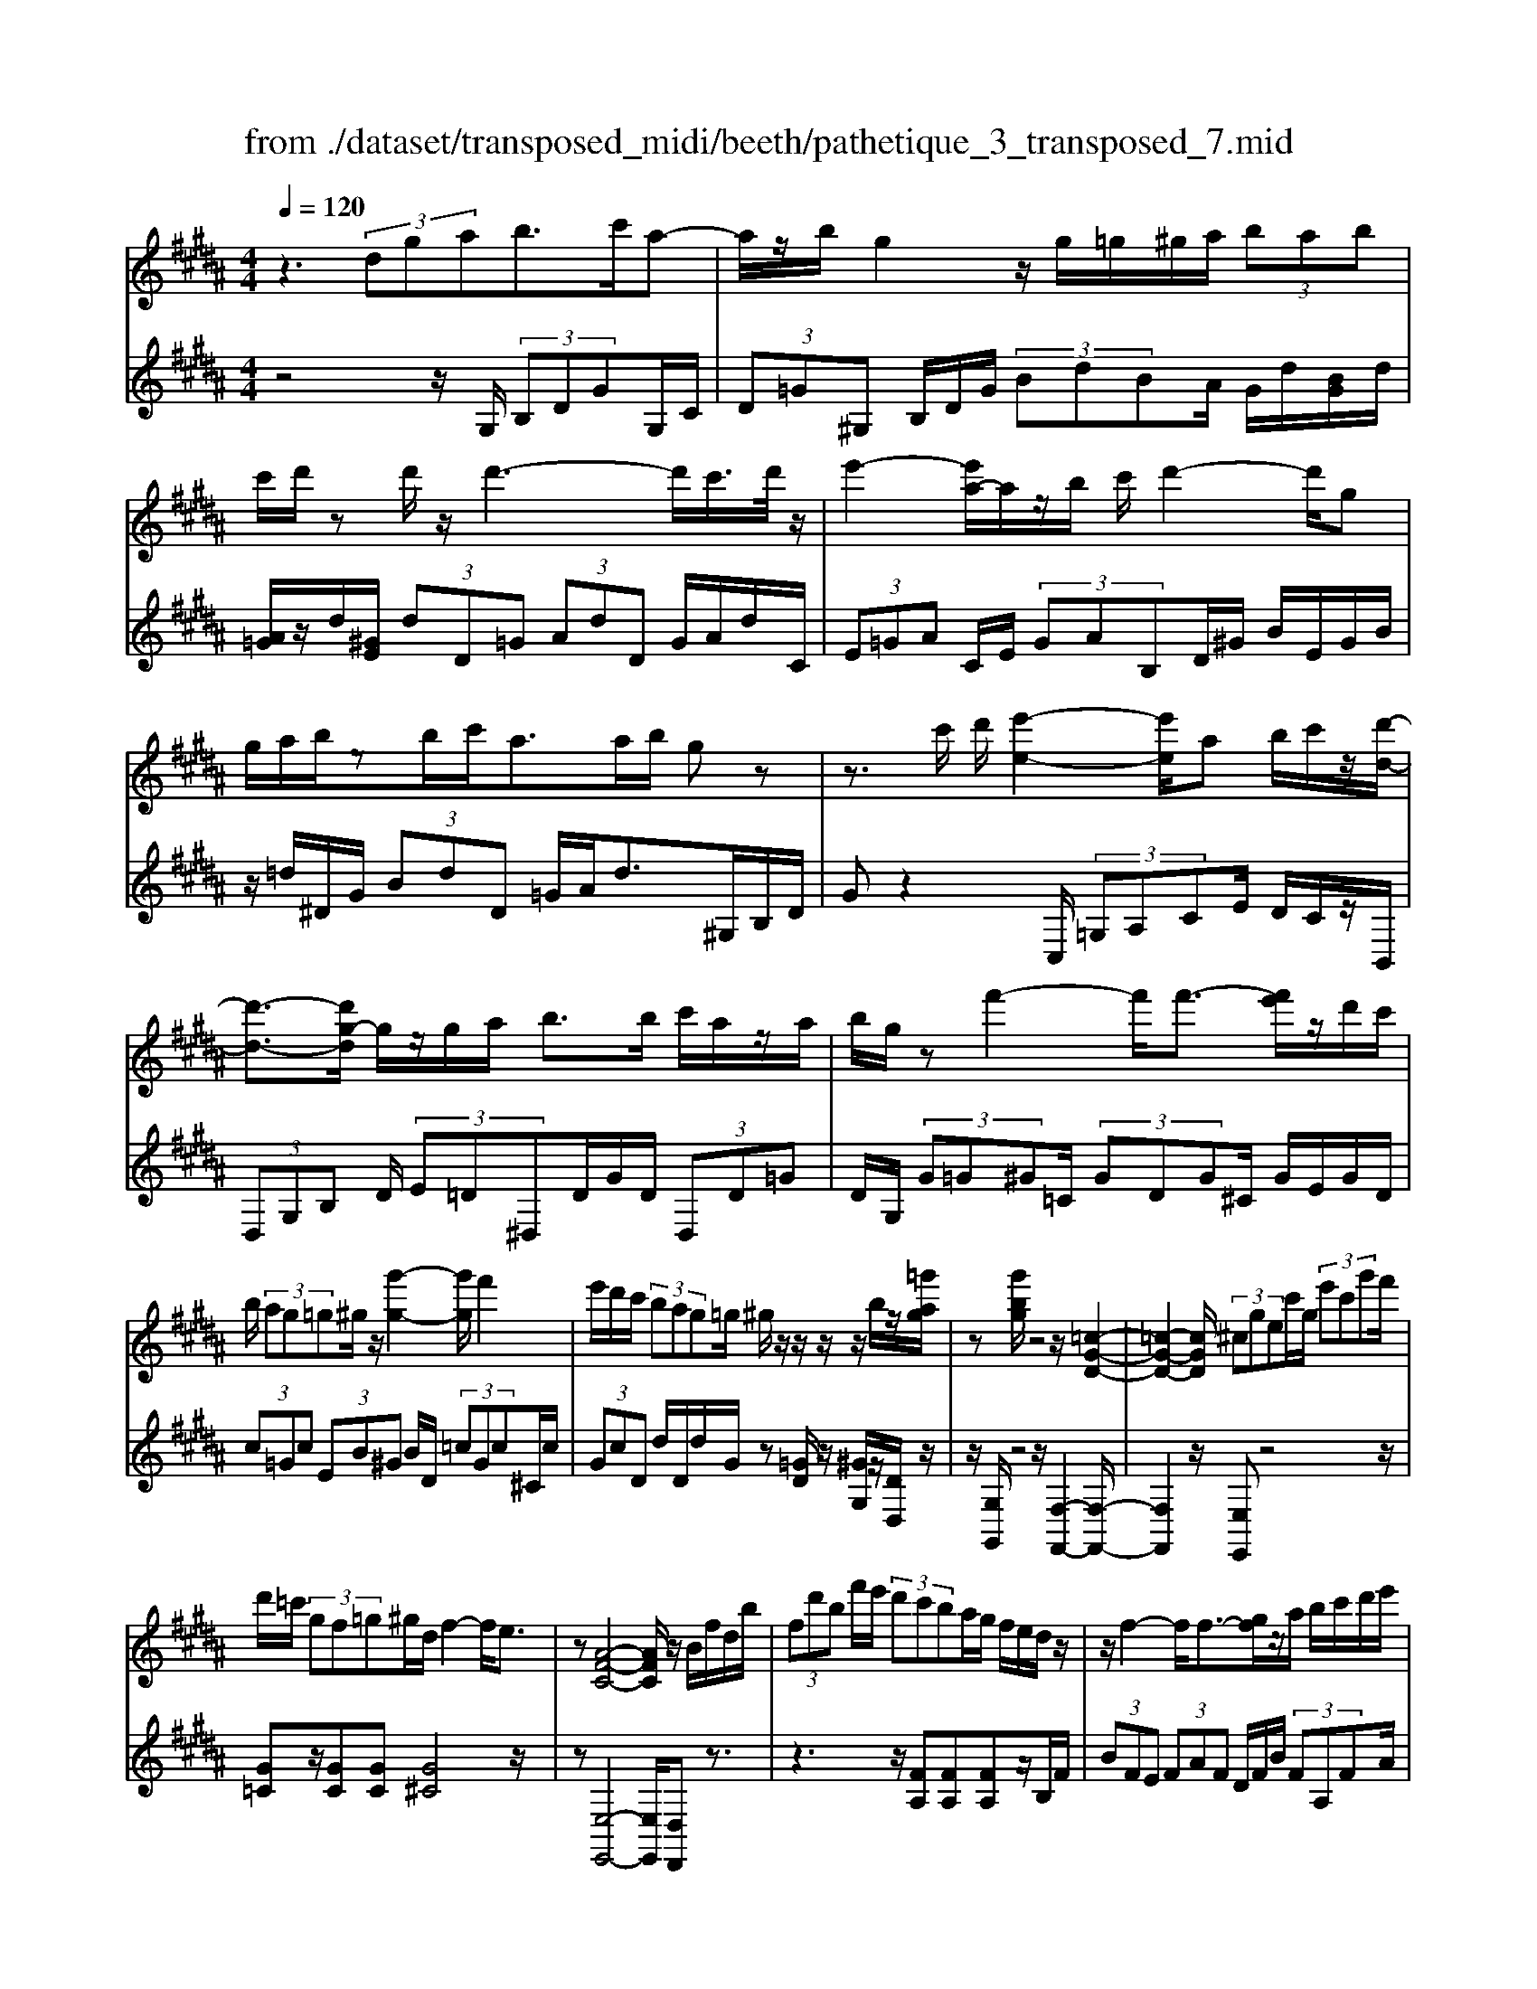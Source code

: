 X: 1
T: from ./dataset/transposed_midi/beeth/pathetique_3_transposed_7.mid
M: 4/4
L: 1/8
Q:1/4=120
% Last note suggests minor mode tune
K:B % 5 sharps
V:1
%%MIDI program 1
z3 (3dgab>c'a-| \
a/2z/2b/2g2z/2 g/2=g/2^g/2a/2  (3bab| \
c'/2d'/2z d'/2z/2d'3- d'/2c'/2>d'/2z/2| \
e'2- [e'a-]/2a/2z/2b/2 c'/2d'2-d'/2g|
g/2a/2b/2zb/2c'/2a>ab/2 gz| \
z3/2c'/2 d'/2[e'-e-]2[e'e]/2a b/2c'/2z/2[d'-d-]/2| \
[d'-d-]3/2[d'g-d]/2 g/2z/2g/2a/2 b>b c'/2a/2z/2a/2| \
b/2g/2z f'2- f'/2f'3/2- [f'e']/2z/2d'/2c'/2|
b/2 (3ag=g^g/2z/2[g'-g-]2[g'g]/2 f'2| \
e'/2d'/2c'/2 (3bag=g/2 ^g/2z/2z/2z/2 z/2b/2z/2[=g'ag]/2| \
z[g'bg]/2z4z/2 [=c-G-D-]2| \
[=c-G-D-]2 [cGD]/2 (3^cgec'/2g/2 (3e'c'g'f'/2|
d'/2=c'/2 (3gf=g^g/2d/2 f2- f/2e3/2| \
z[A-F-C-]4[AFC]/2z/2 B/2f/2d/2b/2| \
 (3fd'b f'/2e'/2 (3d'c'ba/2g/2 f/2e/2d/2z/2| \
z/2f2-f/2f3/2-[gf]/2z/2a/2 b/2c'/2d'/2e'/2|
 (3c'e'd'  (3c'bb a/2g/2 (3ac'ba/2g/2| \
[fe][fe] z/2[f-e]/2[f-d]/2[f-c]/2 [f-B]/2[f-B]/2f/2-[f-A]/2 [f-G]/2[f-A]/2[f-B]/2[gf]/2| \
 (3abc' =d'/2e'/2c'<d'f'2-[f'-f']/2f'/2-| \
f'3/2b'2-b'/2 =f'2<^f'2|
[f'=f']/2g'/2^f'/2[f'-=f']/2 ^f'2- f'/2 (3=f'/2^f'/2g'/2f'/2 =f'/2>^f'/2g'/2a'/2| \
g'/2<f'/2a'/2b'/2  (3c''/2b'/2a'/2c''/2 (3b'/2a'/2g'/2f'/2 (3e'/2d'/2c'/2 b/2 (3a/2g/2f/2[ed]/2| \
B/2 (3c/2d/2c/2B/2 e2- e/2[bd]/2c'/2 (3d'/2c'/2b/2e'3/2-| \
e' (3d'/2b/2c'/2 d'/2 (3c'/2b/2f'/2d'/2  (3e'/2f'/2e'/2d'/2=a'/2  (3g'/2f'/2e'/2d'/2c'/2|
[ba]/2b/2=c'/2[^c'=a]/2 z3/2[BG]/2 e/2 (3g/2b/2e'/2 (3g'g'g'f'/2| \
 (3e'd'd' c'/2b/2a/2b3/2z2z/2F/2-| \
F/2[cA]/2z [cA]/2z/2[cA]/2z[cA]/2z [f-B-]2| \
[f-B-]3/2[f-fB-B]/2 [fB][e-B-]2[eB]/2[=f-c-B-]2[fcB]/2|
[f-c-A-]3[f-c-A-]/2[f-fcA]/2 f/2z/2[c'f]/2z/2 [c'f]/2z[c'f]/2| \
z/2[c'f]/2z [f'-f-]2 [f'-f]/2[f'=a-]3/2 [=g'-a][^g'-=g'^g-]/2[g'-g-]/2| \
[g'g]/2z[aec]3/2z [bd]z3/2f/2g/2a/2| \
g/2[b-f]/2b/2z2 (3f/2g/2a/2g/2 (3f/2b/2d'/2 c'/2b/2 (3a/2g/2=g/2|
g/2 (3f/2e/2d/2c/2 Bz3/2F/2G/2 (3A/2G/2F/2Bz/2| \
z3/2[GF]/2 A/2G/2[B-F]/2B/2 z2  (3=G/2^G/2A/2G/2=G/2| \
 (3c/2B/2A/2e/2 (3d/2c/2a/2g/2 (3=g/2c'/2b/2 a/2c''3-c''/2| \
b'/2a'/2g'/2=g'/2  (3e'/2d'/2c'/2b/2 (3a/2^g/2=g/2e/2z/2[BA]/2 ^G/2=G3/2-|
=G8-| \
=G/2z/2 (3d^gab3/2-[c'b]/2a3/2z/2b/2g/2-| \
g3/2z/2 g/2=g/2^g/2a/2  (3bab c'/2d'/2z| \
d'/2z/2d'3- d'/2c'/2>d'/2z/2 e'2-|
e'/2ab/2>c'/2d'2-d'/2g g/2a/2z/2b/2| \
z/2b/2c'/2a/2 za/2b/2 gz2z/2c'/2| \
d'/2z/2[e'-e-]2[e'a-e]/2a/2 z/2b/2c'/2[d'-d-]2[d'd]/2| \
gg/2a/2 b/2zb/2 c'/2a/2z/2a/2 b<g|
f'2- f'/2f'2e'/2d'/2 (3c'bag/2| \
=g/2^g/2z/2[g'-g-]2[g'g]/2 f'2 e'/2d'/2c'/2b/2| \
z/2a/2g/2=g/2 ^g/2z/2z/2z/2 z/2b/2z/2[=g'ag]/2 z[^g'bg]/2z/2| \
z4 G2- G/2c3/2-|
cF2-F/2B2-B/2 z/2E3/2-| \
E=A- [AG-]/2GF-[FE-]/2E D3/2z/2| \
z2 g2- g/2c2-c/2f-| \
f3/2B2>e2d-[dc-]/2c|
B-[BA-]/2Ac-[cB-]/2 Bg2-g/2[c'-c-]/2| \
[c'c]2 f2- f/2[b-B-]2[bB-]/2[e-B-]| \
[e-B]/2[eG-][=a-c-G]/2 [ac][g-B-] [gf-BA-]/2[fA][eG]3/2[d-F-]| \
[dB-F]/2Bz[g'-g-]2[g'g]/2c'2-c'/2[f'-f-]/2|
[f'f]2 b3/2-[bg-]g/2-[e'-g] [e'd'-f-]/2[d'f][c'-e-]/2| \
[c'-e-]/2[c'b-ed-]/2[bd] [a-c-][c'-ae-c]/2[c'e][bd]3/2 z2| \
z3/2 (3b2g2=a2c'-[c'd-]/2d| \
f-[fe-]/2eg3/2 A-[BA]/2zf'-[b'-f']/2|
b'/2z/2=a'- [a'g'-]/2g'2c''2-c''/2f'-| \
f'3/2b'2-b'/2 e'2- e'/2[=a'a]/2z/2[g'g]/2| \
z/2[f'f]/2z [e'e]/2z/2[d'd]/2z=a/2z/2 (3g'f'e'd'/2| \
c'/2 (3b=agf/2e/2 (3dc=cA/2 G/2F/2E/2D/2|
 (3C=C^C  (3DED C/2B,/2A,/2 (3G,=G,^G,A,/2| \
G,/2z/2[=G,D,]/2[DA,]/2 z (3D,/2^G,/2B,/2 D/2z[A,D,]/2 C/2D/2z| \
[G,D,]/2[DB,]/2z  (3D/2=G/2A/2d/2z[^GD]/2B/2d/2 z[AD]/2[dc]/2| \
z (3D/2G/2B/2 d/2z[=gd]/2 a/2d'/2z [^gd]/2[d'b]/2z|
 (3d/2a/2c'/2d'/2z[gd]/2b/2d'/2 z (3d/2=d/2^d/2 =g/2 (3a/2d'/2a/2g/2| \
d/2z=g/2  (3f/2g/2a/2d'/2g'/2 d'/2[ag]/2z a/2=a/2^a/2c'/2| \
[a'=g']/2g'/2c'/2a/2 z (3c'/2=c'/2^c'/2 g'/2a'/2 (3c''/2a'/2g'/2 c''/2a'/2g'/2c''/2-| \
c''3b'/2a'/2  (3g'/2=g'/2e'/2d'/2 (3c'/2b/2a/2^g/2=g/2e/2|
B/2[AG]/2=G6-G-| \
=G3z  (3d^ga b2| \
c'<a b/2z/2g2 (3g=g^ga/2b/2| \
 (3abc' d'/2z/2d'/2zd'3-d'/2|
c'/2>d'/2e'2-e'/2ab/2>c'/2z/2 d'2-| \
[d'g-]/2g/2z/2g/2 a/2b/2z/2b/2 c'<a a/2b/2g| \
z4 z/2=G/2A<cc'/2a/2| \
=g/2z^G/2 B/2d>d'b/2g/2z/2 =c/2d/2f/2z/2|
z/2f'/2d'/2=c'/2 z^c/2e/2 g/2 (3c'e'g'c''3/2-| \
[c''b'-]/2b'/2z/2a'g'=g'/2 zd'2-d'/2d'/2-| \
d'-[=f'd']/2z/2 =g'/2^g'/2a'/2 (3=c''^c''a'c''/2 =c''/2a'/2g'/2g'/2| \
z/2=g'/2=f'/2 (3g'a'^g'=g'/2 f'/2[d'c'][d'c']z/2[d'-c']/2[d'-=c']/2|
[d'-a]/2[d'-g]/2[d'-g]/2d'/2- [d'-=g]/2[d'-=f]/2[d'-g]/2[d'-^g-]/2 [f'd'g]/2z/2=g'/2^g'/2  (3a'=c''^c''| \
a'/2c''/2 (3=c''a'g'=g'/2^g'/2  (3c''g'=g' =f'/2^g'/2f'/2d'/2| \
 (3c'=f'c' =c'/2 (3a^c'af'/2c'/2a/2 g/2>=g/2d/2f/2| \
[=g=f]/2d/2^g2-g/2[=gd]/2 f/2 (3g/2f/2d/2^g2-g/2|
 (3=g/2d/2=f/2g/2 (3f/2d/2a/2g/2 (3^g/2a/2g/2 =g/2c'/2 (3=c'/2a/2^g/2 =g/2 (3f/2d/2f/2d/2| \
 (3c/2=c/2A/2c/2G/2  (3A/2c/2A/2G/2^c2-[c=c]/2 g/2a/2 (3c'/2a/2g/2| \
c'2- c'/2[=c'g]/2a/2c'/2  (3a/2g/2d'/2c'/2 (3^c'/2d'/2c'/2=c'/2 (3f'/2=f'/2d'/2| \
c'/2=c'/2 (3a/2g/2=g/2 ^g/2=a/2[^af]/2z=F/2G/2^c/2  (3f/2g/2c'/2f'/2f'/2|
 (3=f'd'c'  (3=c'c'a g/2=g/2^g3/2z3/2| \
zd [a=g]/2z[ag]/2 z/2[ag]/2z [ag]/2z/2[d'-^g-]| \
[d'g]3[d'g]3/2[=d'-b-g-]2[d'bg]/2[d'-a-g-]| \
[=d'ag]3/2[^d'a=g]3/2z2D3/2[AG]/2z/2[AG]/2|
z[A=G]/2z/2 [AG]/2zd-[d-G]3/2 [d^G-]3/2[d-G-]/2| \
[d-G-]/2[dcG]/2z [cG]/2z/2[cA]/2z[cA-]/2A/2-[f-A]3/2[f-A-]| \
[f-B-A]/2[fB-][f-B-][f=fB-]/2B [f=d]/2z/2[fd]/2z[fd-]/2d-| \
[a-=d][a-d]3/2[a-^d-][a=f-d=d-]/2 [fd-][a-d] [a-d]3/2[a-^d-]/2|
[a-d-]/2[a-a=g-d]/2[ag-] [d'-g][d'-g]3/2[d'^g]3/2 [a-=g-][d'-ag-]/2[d'-g-]/2| \
[d'-=g]/2[d'-g-][d'-^g-=g]/2 [d'^g][a-=g-] [e'-ag-]/2[e'-g][e'-f-][e'-g-f]/2[e'g]| \
 (3a2d'2f2 =g-[a-g]/2a=d'-[d'-f-]/2| \
[=d'-f][d'=g]3/2a-[c'-a]3/2[c'-f]3/2[c'g-]g/2-|
=g-[b-^g-=gd-]/2[b^gd]3/2c'<ab/2z/2 g2| \
 (3g=g^g a/2b/2 (3abc'd'/2z/2 d'/2zd'/2-| \
d'3c'/2>d'/2 e'2- e'/2ab/2| \
c'/2z/2d'2-[d'g-]/2g/2 z/2g/2 (3abbc'/2z/2|
a/2z/2a/2 (3bg=g^g/2 a/2b/2 (3=c'^c'd'e'/2d'/2| \
f'/2 (3e'd'c'b/2a/2d'/2  (3=d'e'^d' c'/2b/2a/2g/2| \
 (3bac' b/2a/2=a/2b/2 ^a/2gz2g'/2| \
 (3a'/2=c''/2a'/2g'/2^c''/2 z2 g'/2a'/2 (3=c''/2a'/2g'/2 ^c''/2z3/2|
z[a'g']/2=c''/2 a'/2[^c''g']/2z [g'=d'bg]/2z/2[g'^d'bg]/2z[=g'd'ag]/2z/2[^g'd'bg]/2| \
z2 z/2[ag]/2=c'/2a/2 g/2^c'/2z2g/2a/2| \
[=c'a]/2g/2^c'/2z2G/2 A/2 (3=c/2A/2G/2^c/2 G/2 (3A/2B/2A/2G/2| \
 (3=d/2G/2A/2B/2A/2  (3G/2^d/2G/2A/2 (3B/2A/2G/2=f/2 (3G/2A/2B/2 A/2G/2 (3=g/2G/2^G/2|
A/2 (3G/2=G/2^g/2G/2  (3A/2B/2A/2G/2 (3a/2A/2B/2c/2 (3B/2A/2=g/2 G/2 (3^G/2A/2G/2=G/2| \
[gG]z3/2d' (3c'/2b/2a/2[ag]/2z2c'| \
 (3b/2a/2g/2=g/2^g/2 z3/2d'z/2[c'b]/2[ag]/2 a/2z3/2| \
z/2c' (3b/2a/2g/2[g=g]/2z2d'  (3c'/2b/2a/2^g/2=a/2|
z2 c''6-| \
c''2- c''/2b'/2 (3=a'/2g'/2f'/2 e'/2 (3d'/2c'/2b/2a/2 z/2z/2z/2z/2| \
B,/2=A,6-A,3/2-| \
=A,4 zE/2F/2 G2|
=A/2F2G/2E z3e/2f/2| \
g2 =a/2f2g/2e z2| \
z/2gz/2 [=d'b]z2z/2gz/2[^d'b]| \
z2 z/2b'/2 (3a'/2g'/2c''/2 b'/2a'/2 (3g'/2=g'/2e'/2 d'/2 (3c'/2b/2a/2^g/2|
=g/2^g
V:2
%%clef treble
%%MIDI program 1
z4 z/2G,/2 (3B,DGG,/2C/2| \
 (3D=G^G, B,/2D/2G/2 (3BdBA/2 G/2d/2[BG]/2d/2| \
[A=G]/2z/2d/2[^GE]/2  (3dD=G  (3AdD G/2A/2d/2C/2| \
 (3E=GA C/2E/2 (3GAB,D/2^G/2 B/2E/2G/2B/2|
z/2=d/2^D/2G/2  (3BdD =G/2A/2d>^G,B,/2D/2| \
Gz2C,/2 (3=G,A,CE/2 D/2C/2z/2B,,/2| \
 (3D,G,B, D/2 (3E=D^D,D/2G/2D/2  (3D,D=G| \
D/2G,/2 (3G=G^G=C/2 (3GDG^C/2 G/2E/2G/2D/2|
 (3c=Gc  (3EB^G B/2D/2 (3=cGc^C/2c/2| \
 (3GcD d/2D/2d/2G/2 z[=GD]/2z/2 [^GG,]/2z/2[DD,]/2z/2| \
z/2[G,G,,]/2z4z/2[F,-F,,-]2[F,-F,,-]/2| \
[F,F,,]2 z/2[E,E,,]z4z/2|
[G=C]z/2[GC][GC][G^C]4z/2| \
z[E,-E,,-]4[E,E,,]/2[D,D,,]z3/2| \
z3z/2[FA,][FA,][FA,]z/2B,/2F/2| \
 (3BFE  (3FAF D/2F/2B/2 (3FA,FA/2|
F/2 (3B,FBF/2E/2 (3FcFD/2 F/2B/2F/2A,/2| \
z/2F/2A,/2 (3FB,FB,/2 F/2E/2 (3FEF=D/2F/2| \
=D/2 (3FA,FA,/2F/2B,/2  (3FDF F,/2F/2A,/2F/2| \
 (3=G,FB, F/2G,/2=F/2B,/2 F<^F, [cAF]/2z/2[=d-B-F-]|
[=dBF]3/2z[cAF]/2z/2[d-B-F-]2[dBF]/2 [cAF]z| \
z/2[ecF]z[ecAF]z4B,/2-| \
B,/2z3/2 F/2 (3G/2A/2G/2F/2 Bz3/2F/2G/2A/2| \
[GF]/2Bz3/2B z[B=AFD] z2|
z3/2E,/2 G,/2B,/2E z2 z/2[dBF]z/2| \
z[ecF] z3/2[dB]3/2z3| \
z/2[FE]/2z/2[FE]/2 z[FE]/2z/2 [FE]/2z[F-D-]2[F-D-]/2| \
[FD]3/2D-[G-D]/2G2=G2-G/2F/2-|
F3-F/2z[AE]/2z [AE]/2z/2[AE]/2z/2| \
z/2[AE]/2z/2[B-D-]4[BD][BE]3/2| \
z[FF,]3/2z3/2 B/2 (3c/2d/2c/2B/2 e2-| \
e/2[dB]/2c/2 (3d/2c/2B/2e2-e/2[dB]/2z/2 G/2z/2E/2z/2|
z/2F/2z  (3B,,/2C,/2D,/2C,/2B,,/2 E,2- [E,D,]/2B,,/2 (3C,/2D,/2C,/2| \
B,,/2E,2-E,/2[D,B,,]/2C,/2 D,/2C,/2[E,-B,,]/2E,2-E,/2-| \
E,4 [D,-D,,-]4| \
[D,D,,]6 [C-A,-D,-]2|
[CA,D,]8| \
z2 z/2G,/2 (3B,DGG,/2C/2  (3D=G^G,| \
B,/2D/2G/2 (3BdBA/2 G/2d/2[BG]/2d/2 [A=G]/2z/2d/2[^GE]/2| \
 (3dD=G  (3AdD G/2A/2d/2 (3CEGA/2|
C/2E/2 (3=GAB,D/2^G/2 B/2 (3EGB=d/2^D/2G/2| \
 (3BdD =G/2A/2d>^G,B,/2D/2 Gz| \
zC,/2 (3=G,A,CE/2 D/2C/2z/2 (3B,,D,^G,B,/2| \
D/2 (3E=D^D,D/2G/2D/2  (3D,D=G D/2^G,/2G/2=G/2|
 (3G=CG  (3DG^C G/2E/2 (3GDc=G/2c/2| \
 (3EBG B/2D/2 (3=cGc^C/2c/2  (3GcD| \
d/2D/2d/2G/2 z[=GD]/2z/2 [^GG,]/2z/2[DD,]/2z[G,G,,]/2z| \
z3/2 (3E,G,B,E2-E/2 =A,2-|
=A,/2D2-D/2G,2>C2F,-| \
F,3/2 (3G,2=A,2^A,2B,-[B,B,,-]/2B,,| \
E,2- E,/2=A,2-A,/2D,2-D,/2G,/2-| \
G,2 C,2>D,2 E,3/2=F,/2-|
=F,/2-[^F,-=F,]/2^F, B,,3/2z2[G-E-]2[GE]/2| \
[C-=A,-]2 [CA,]/2[F-D-]2[FD]/2z/2[B,-G,-]2[B,G,]/2| \
[E-C-][ECF,-]/2F,G,-[=A,-G,]/2 A,^A,- [B,-A,]/2B,z/2| \
z[G-E-]2[GE]/2[c-=A-]2[cA]/2 [F-D-]2|
[FD]/2[B-G-]2[BG]/2C2>D2E-| \
[=F-E]/2F^F-[FB,-]/2B,  (3B2A2B2| \
=d-[d=F-]/2F^F/2z3 [=AB,]3/2[G-E-]/2| \
[GE]z2z/2[E-F,-][ED-B,-F,]/2[DB,] z2|
b/2 (3c'd'e'd'/2c'/2 (3b=agf/2  (3edc| \
B/2=A/2 (3GFED/2 (3CB,A,G,/2 F,/2=F,/2^F,/2G,/2| \
z/2=A,/2G,/2 (3A,^A,B,C/2 =D/2^D/2E,2-E,/2=A,/2-| \
=A,2 D,2- D,/2G,2-[G,C,-]/2C,-|
C,[C,-C,,-]4[C,C,,]/2[=D,-D,,-]2[D,D,,]/2| \
D,,z [A,,=G,,]/2D,,/2z B,,/2[^G,,D,,]/2z3/2[C,A,,]/2D,,/2z/2| \
z/2B,,/2G,,/2D,,/2 zA,/2[=G,D,]/2 z3/2[B,^G,]/2 D,/2zC/2| \
A,/2D,/2z B,/2[G,D,]/2z3/2[A=G]/2D/2zB/2^G/2D/2|
zc/2[AD]/2 z3/2[BG]/2 D/2z3D/2| \
[A,=G,]/2D,z2z/2 D/2A,/2G,/2D,z3/2| \
z[D,A,,]/2=G,,/2 D,,z3 z/2[D,-D,,-]3/2| \
[D,-D,,-]8|
[D,D,,]/2[C-A,-D,-]6[C-A,-D,-]3/2| \
[C-A,-D,-]2 [CA,D,]/2z3G,/2  (3B,DG| \
G,/2C/2 (3D=G^G,B,/2D/2 G/2 (3BdBA/2G/2d/2| \
[BG]/2d/2[A=G]/2z/2 d/2[^GE]/2 (3dD=G (3AdDG/2A/2|
d/2 (3CE=GA/2C/2E/2  (3GAB, D/2^G/2B/2E/2| \
 (3GB=d ^D/2G/2 (3BdD=G/2A/2 d>^G,,| \
B,,/2 (3D,G,B,C/2D/2E2-E/2 A,B,/2C/2| \
z/2D2-[DG,-]/2G,/2z/2 F/2G/2=A2-A/2D/2-|
D/2E/2F/2G2-G/2 Cz3/2[GE-][c-E-]/2| \
[cE-]/2E/2[GE-] [=dE-][E^D-]/2Ddcz/2d| \
=cz/2d=Gdz/2^G d[a-^c]| \
a/2-[ad][g-=c]g/2-[gd] =Gd z/2^Gd/2-|
d/2 (3c2d2=c2d=Gdz/2| \
Gd z/2[g=c-][dc-][g-^c-=c]/2[g^c-]/2c/2- [=fc][=ac-]| \
[=fc-]c/2[ac]fz/2 c=d ^d/2z3/2| \
z (3A/2=c/2=d/2 c/2A/2^d/2z2A/2  (3c/2=d/2c/2A/2^d/2|
z3/2dz3/2 [cA=GD]z3| \
z/2G,z2[=FD]/2 =G/2F/2[^G-D]/2G/2 z2| \
 (3D/2=F/2=G/2F/2D/2 ^Gz Gz3/2[G^FD=C]z/2| \
z3C,/2=F,/2 [C-G,]/2C/2z2z/2[=c-G-D-]/2|
[=cGD]/2z3/2 [^cAD]z3/2[=cG]3/2 z2| \
z3/2[dc]/2 z[dc]/2z/2 [dc]/2z[dc]/2 z/2[d-=c-]3/2| \
[d-=c-]2 [dc]/2c-[=f-c]/2 f2 f2-| \
=f/2d3/2 z3z/2[DC]/2 z[DC]/2z/2|
[DC]/2z[DC]/2 z[D-B,-]3 [D-B,-]/2[DB,-B,]/2B,| \
E/2z/2E/2z[FE]/2z/2[FE]/2 z[F-D-]3| \
[F-D-]/2[FD-D]/2D G/2z[BG]/2 z/2[BG]/2z [BG]/2z/2[A-=G-]| \
[A=G]3[B-^G-] [BA-G=G-]/2[A-G-]3[AG]/2|
[ec]3/2[d-B-]3[d-B-]/2[e-dc-B]/2[ec][d-B-]3/2| \
[d-B-]2 [e-dc-B]/2[ec]z4z/2| \
z8| \
z6 zD,-|
D,/2G,/2 (3B,DGG,/2C/2 D/2 (3=G^G,B,D/2G/2B/2| \
 (3dBA G/2d/2[BG]/2d/2 [A=G]/2z/2d/2[^GE]/2  (3dD=G| \
A/2 (3dD=GA/2d/2C/2  (3EGA C/2E/2G/2A/2| \
 (3B,DG B/2E/2 (3GB=d^D/2G/2 B/2d/2D/2=G/2|
z/2A/2d/2Gz3z/2  (3C,E,=G,| \
A,/2C,/2 (3E,=G,A,B,,/2D,/2 ^G,/2 (3B,E,G,B,/2=D/2^D,/2| \
 (3G,B,D D,/2D/2D,/2 (3DG,G=G/2 ^G/2F/2G/2D/2| \
 (3GEG C/2G/2 (3FGDG/2E/2 G/2C/2G/2F/2|
z/2G/2D/2G/2 E/2z/2[EB,G,E,]/2z[DB,G,D,]/2z/2[DA,=G,D,]/2 z^G,,/2G,/2| \
 (3=G,^G,F, G,/2D,/2G,/2 (3E,G,C,G,/2 F,/2G,/2D,/2G,/2| \
 (3E,G,C, G,/2 (3F,G,D,G,/2E, [EE,]z| \
z/2[EB,G,E,]/2z3/2[DB,G,D,]/2z2[=DB,G,D,]/2z2[CA,=G,C,]/2|
z3/2[B,G,D,B,,]/2 z2 [CA,E,C,]/2z3/2 [DA,=G,D,]/2z[^G,G,,]/2| \
z/2[G-D-B,-]3[GDB,]/2 [AGEC]/2z/2[A-=G-D-]3| \
[A=GD]/2[^GDB,]/2z [G-D-B,-]3[GDB,]/2[AGEC]/2 z/2[A-=G-D-]3/2| \
[A=GD]2 [^GDB,]/2z/2[G-D-B,-]3 [GDB,]/2[=AEC]/2z|
[=A-E-C-]2 [AEC]/2[AEC]z[B-A-F-D-]3[B-A-F-D-]/2| \
[B-=A-F-D-]4 [BAFD]3/2z2[D,-B,,-D,,-]/2| \
[D,-B,,-D,,-]8| \
[D,B,,D,,]3z2z/2[B,-E,-]2[B,E,-]/2|
[=A,-E,-]2 [A,E,]/2[G,E,]z4[B-E-]/2| \
[BE-]2 [=A-E-]2 [AE]/2[GE]z2z/2| \
ze z4 dz| \
z3[DA,=G,D,] z3z/2[^G,-D,-B,,-G,,-]/2|
[G,D,B,,G,,]/2z/2
